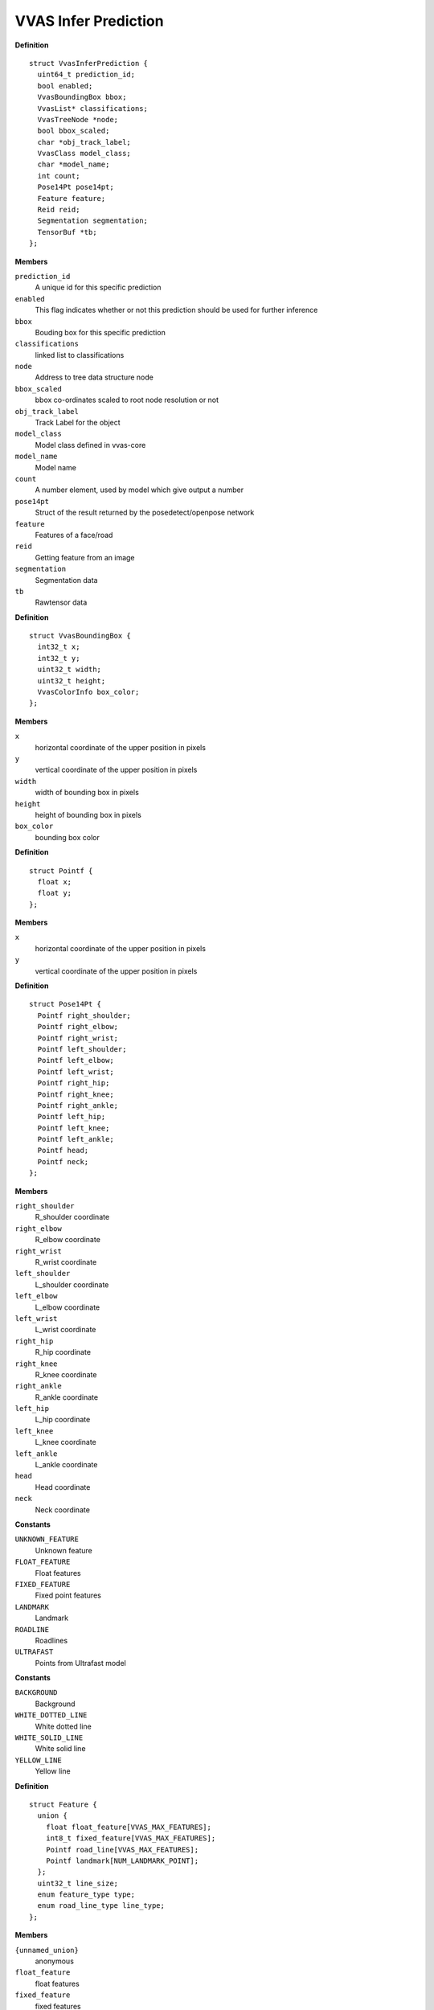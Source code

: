 ##############################
VVAS Infer Prediction
##############################

.. c:struct:: VvasInferPrediction

   Contains Inference meta data information of a frame

**Definition**

::

  struct VvasInferPrediction {
    uint64_t prediction_id;
    bool enabled;
    VvasBoundingBox bbox;
    VvasList* classifications;
    VvasTreeNode *node;
    bool bbox_scaled;
    char *obj_track_label;
    VvasClass model_class;
    char *model_name;
    int count;
    Pose14Pt pose14pt;
    Feature feature;
    Reid reid;
    Segmentation segmentation;
    TensorBuf *tb;
  };

**Members**

``prediction_id``
  A unique id for this specific prediction

``enabled``
  This flag indicates whether or not this prediction should be used for further inference

``bbox``
  Bouding box for this specific prediction

``classifications``
  linked list to classifications

``node``
  Address to tree data structure node

``bbox_scaled``
  bbox co-ordinates scaled to root node resolution or not

``obj_track_label``
  Track Label for the object

``model_class``
  Model class defined in vvas-core

``model_name``
  Model name

``count``
  A number element, used by model which give output a number

``pose14pt``
  Struct of the result returned by the posedetect/openpose network

``feature``
  Features of a face/road

``reid``
  Getting feature from an image

``segmentation``
  Segmentation data

``tb``
  Rawtensor data


.. c:struct:: VvasBoundingBox

   Contains information for box data for detected object

**Definition**

::

  struct VvasBoundingBox {
    int32_t x;
    int32_t y;
    uint32_t width;
    uint32_t height;
    VvasColorInfo box_color;
  };

**Members**

``x``
  horizontal coordinate of the upper position in pixels

``y``
  vertical coordinate of the upper position in pixels

``width``
  width of bounding box in pixels

``height``
  height of bounding box in pixels

``box_color``
  bounding box color





.. c:struct:: Pointf

   coordinate of point

**Definition**

::

  struct Pointf {
    float x;
    float y;
  };

**Members**

``x``
  horizontal coordinate of the upper position in pixels

``y``
  vertical coordinate of the upper position in pixels





.. c:struct:: Pose14Pt

   14 coordinate points to represented pose

**Definition**

::

  struct Pose14Pt {
    Pointf right_shoulder;
    Pointf right_elbow;
    Pointf right_wrist;
    Pointf left_shoulder;
    Pointf left_elbow;
    Pointf left_wrist;
    Pointf right_hip;
    Pointf right_knee;
    Pointf right_ankle;
    Pointf left_hip;
    Pointf left_knee;
    Pointf left_ankle;
    Pointf head;
    Pointf neck;
  };

**Members**

``right_shoulder``
  R_shoulder coordinate

``right_elbow``
  R_elbow coordinate

``right_wrist``
  R_wrist coordinate

``left_shoulder``
  L_shoulder coordinate

``left_elbow``
  L_elbow coordinate

``left_wrist``
  L_wrist coordinate

``right_hip``
  R_hip coordinate

``right_knee``
  R_knee coordinate

``right_ankle``
  R_ankle coordinate

``left_hip``
  L_hip coordinate

``left_knee``
  L_knee coordinate

``left_ankle``
  L_ankle coordinate

``head``
  Head coordinate

``neck``
  Neck coordinate





.. c:enum:: feature_type

   Enum for holding type of feature

**Constants**

``UNKNOWN_FEATURE``
  Unknown feature

``FLOAT_FEATURE``
  Float features

``FIXED_FEATURE``
  Fixed point features

``LANDMARK``
  Landmark

``ROADLINE``
  Roadlines

``ULTRAFAST``
  Points from Ultrafast model




.. c:enum:: road_line_type

   Enum for holding type of road line

**Constants**

``BACKGROUND``
  Background

``WHITE_DOTTED_LINE``
  White dotted line

``WHITE_SOLID_LINE``
  White solid line

``YELLOW_LINE``
  Yellow line




.. c:struct:: Feature

   The features of a road/person

**Definition**

::

  struct Feature {
    union {
      float float_feature[VVAS_MAX_FEATURES];
      int8_t fixed_feature[VVAS_MAX_FEATURES];
      Pointf road_line[VVAS_MAX_FEATURES];
      Pointf landmark[NUM_LANDMARK_POINT];
    };
    uint32_t line_size;
    enum feature_type type;
    enum road_line_type line_type;
  };

**Members**

``{unnamed_union}``
  anonymous

``float_feature``
  float features

``fixed_feature``
  fixed features

``road_line``
  points for drawing road lanes

``landmark``
  five key points on a human face

``line_size``
  Number of points in road_line

``type``
  enum to hold type of feature 

``line_type``
  enum to hold type of road lane





.. c:struct:: Reid

   Structure to gold reid model results

**Definition**

::

  struct Reid {
    uint32_t width;
    uint32_t height;
    uint64_t size;
    uint64_t type;
    void *data;
    bool (*free) (void *);
    bool (*copy) (const void *, void *);
  };

**Members**

``width``
  Width of output image

``height``
  Height of output image

``size``
  Size of output

``type``
  Type of Reid

``data``
  Reid output data

``free``
  function pointer to free data

``copy``
  function pointer to copy data





.. c:enum:: seg_type

   Enum for holding type of segmentation

**Constants**

``SEMANTIC``
  Semantic

``MEDICAL``
  Medical

``SEG3D``
  3D Segmentation




.. c:struct:: Segmentation

   Structure for storing segmentation related information

**Definition**

::

  struct Segmentation {
    enum seg_type type;
    uint32_t width;
    uint32_t height;
    char fmt[MAX_SEGOUTFMT_LEN];
    void *data;
    bool (*free) (void *);
    bool (*copy) (const void *, void *);
  };

**Members**

``type``
  enum to hold type of segmentation

``width``
  Width of output image

``height``
  Height of output image

``fmt``
  Segmentation output format

``data``
  Segmentation output data

``free``
  function pointer to free data

``copy``
  function pointer to copy data





.. c:struct:: TensorBuf

   Structure for storing Tensor related information

**Definition**

::

  struct TensorBuf {
    int size;
    void *ptr[20];
    void *priv;
    void (*free) (void **);
    void (*copy) (void **, void **);
    unsigned long int height;
    unsigned long int width;
    unsigned long int fmt;
    atomic_int ref_count;
  };

**Members**

``size``
  Size of output Tensors

``ptr``
  Pointers to output Tensors

``priv``
  Private structure

``free``
  function pointer to free data

``copy``
  function pointer to copy data

``height``
  Height of output image

``width``
  Width of output image

``fmt``
  Format of output image

``ref_count``
  Reference count





